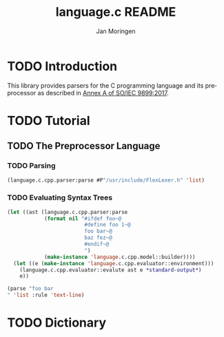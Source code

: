 #+TITLE:    language.c README
#+AUTHOR:   Jan Moringen
#+EMAIL:    jmoringe@techfak.uni-bielefeld.de
#+LANGUAGE: en

#+OPTIONS:  toc:nil num:nil
#+SEQ_TODO: TODO STARTED | DONE

* TODO Introduction

  This library provides parsers for the C programming language and its
  preprocessor as described in [[https://web.archive.org/web/20181230041359if_/http://www.open-std.org/jtc1/sc22/wg14/www/abq/c17_updated_proposed_fdis.pdf][Annex A of SO/IEC 9899:2017]].

* TODO Tutorial

** TODO The Preprocessor Language

*** TODO Parsing

    #+BEGIN_SRC lisp :exports results :results silent
      (ql:quickload '#:language.c.cpp.parser)
    #+END_SRC

    #+BEGIN_SRC lisp
      (language.c.cpp.parser:parse #P"/usr/include/FlexLexer.h" 'list)
    #+END_SRC

*** TODO Evaluating Syntax Trees

    #+BEGIN_SRC lisp
      (let ((ast (language.c.cpp.parser:parse
                  (format nil "#ifdef foo~@
                               #define foo 1~@
                               foo bar~@
                               baz fez~@
                               #endif~@
                               ")
                  (make-instance 'language.c.cpp.model::builder))))
        (let ((e (make-instance 'language.c.cpp.evaluator::environment)))
          (language.c.cpp.evaluator::evalute ast e *standard-output*)
          e))

      (parse "foo bar
      " 'list :rule 'text-line)

    #+END_SRC

* TODO Dictionary
